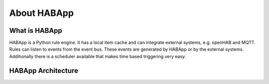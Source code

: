 
About HABApp
==================================

What is HABApp
------------------------------
HABApp is a Python rule engine.
It has a local item cache and can integrate external systems, e.g. openHAB and MQTT.
Rules can listen to events from the event bus. These events are generated by HABApp or by the external systems.
Additionally there is a scheduler available that makes time based triggering very easy.

HABApp Architecture
------------------------------

.. image:: /images/architecture.png
